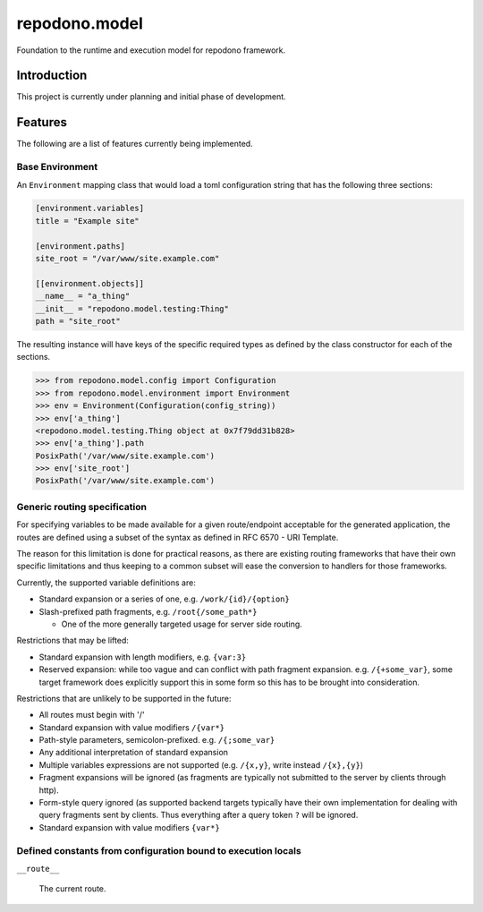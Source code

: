repodono.model
==============

Foundation to the runtime and execution model for repodono framework.

.. image:: https://travis-ci.org/repodono/repodono.model.svg?branch=master
    :target: https://travis-ci.org/repodono/repodono.model
.. image:: https://ci.appveyor.com/api/projects/status/2tanwnx1vmssb4pb/branch/master?svg=true
    :target: https://ci.appveyor.com/project/metatoaster/repodono-model/branch/master
.. image:: https://coveralls.io/repos/github/repodono/repodono.model/badge.svg?branch=master
    :target: https://coveralls.io/github/repodono/repodono.model?branch=master


Introduction
------------

This project is currently under planning and initial phase of
development.


Features
--------

The following are a list of features currently being implemented.

Base Environment
~~~~~~~~~~~~~~~~

An ``Environment`` mapping class that would load a toml configuration
string that has the following three sections:

.. code:: toml

    [environment.variables]
    title = "Example site"

    [environment.paths]
    site_root = "/var/www/site.example.com"

    [[environment.objects]]
    __name__ = "a_thing"
    __init__ = "repodono.model.testing:Thing"
    path = "site_root"

The resulting instance will have keys of the specific required types as
defined by the class constructor for each of the sections.

.. code:: pycon

    >>> from repodono.model.config import Configuration
    >>> from repodono.model.environment import Environment
    >>> env = Environment(Configuration(config_string))
    >>> env['a_thing']
    <repodono.model.testing.Thing object at 0x7f79dd31b828>
    >>> env['a_thing'].path
    PosixPath('/var/www/site.example.com')
    >>> env['site_root']
    PosixPath('/var/www/site.example.com')

Generic routing specification
~~~~~~~~~~~~~~~~~~~~~~~~~~~~~

For specifying variables to be made available for a given route/endpoint
acceptable for the generated application, the routes are defined using a
subset of the syntax as defined in RFC 6570 - URI Template.

The reason for this limitation is done for practical reasons, as there
are existing routing frameworks that have their own specific limitations
and thus keeping to a common subset will ease the conversion to handlers
for those frameworks.

Currently, the supported variable definitions are:

- Standard expansion or a series of one, e.g. ``/work/{id}/{option}``
- Slash-prefixed path fragments, e.g. ``/root{/some_path*}``

  - One of the more generally targeted usage for server side routing.

Restrictions that may be lifted:

- Standard expansion with length modifiers, e.g. ``{var:3}``
- Reserved expansion: while too vague and can conflict with path
  fragment expansion.  e.g. ``/{+some_var}``, some target framework does
  explicitly support this in some form so this has to be brought into
  consideration.

Restrictions that are unlikely to be supported in the future:

- All routes must begin with '/'
- Standard expansion with value modifiers ``/{var*}``
- Path-style parameters, semicolon-prefixed.  e.g. ``/{;some_var}``
- Any additional interpretation of standard expansion
- Multiple variables expressions are not supported (e.g. ``/{x,y}``,
  write instead ``/{x},{y}``)
- Fragment expansions will be ignored (as fragments are typically not
  submitted to the server by clients through http).
- Form-style query ignored (as supported backend targets typically have
  their own implementation for dealing with query fragments sent by
  clients.  Thus everything after a query token ``?`` will be ignored.
- Standard expansion with value modifiers ``{var*}``

Defined constants from configuration bound to execution locals
~~~~~~~~~~~~~~~~~~~~~~~~~~~~~~~~~~~~~~~~~~~~~~~~~~~~~~~~~~~~~~

``__route__``

    The current route.
